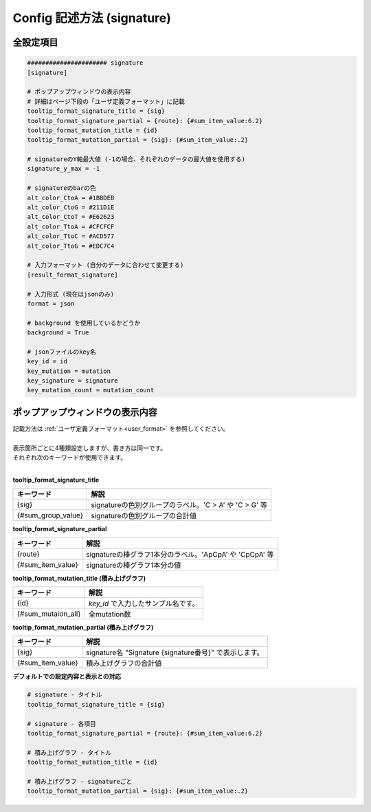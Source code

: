 **********************************************
Config 記述方法 (signature) |new|
**********************************************

----------------------------------------------------------
全設定項目
----------------------------------------------------------

.. code-block:: cfg
  
  ###################### signature
  [signature]

  # ポップアップウィンドウの表示内容
  # 詳細はページ下段の「ユーザ定義フォーマット」に記載
  tooltip_format_signature_title = {sig}
  tooltip_format_signature_partial = {route}: {#sum_item_value:6.2}
  tooltip_format_mutation_title = {id}
  tooltip_format_mutation_partial = {sig}: {#sum_item_value:.2}
  
  # signatureのY軸最大値 (-1の場合、それぞれのデータの最大値を使用する)
  signature_y_max = -1
  
  # signatureのbarの色
  alt_color_CtoA = #1BBDEB
  alt_color_CtoG = #211D1E
  alt_color_CtoT = #E62623
  alt_color_TtoA = #CFCFCF
  alt_color_TtoC = #ACD577
  alt_color_TtoG = #EDC7C4
  
  # 入力フォーマット (自分のデータに合わせて変更する)
  [result_format_signature]

  # 入力形式 (現在はjsonのみ)
  format = json

  # background を使用しているかどうか
  background = True
  
  # jsonファイルのkey名
  key_id = id
  key_mutation = mutation
  key_signature = signature
  key_mutation_count = mutation_count

----------------------------------------------------------
ポップアップウィンドウの表示内容
----------------------------------------------------------

| 記載方法は :ref:`ユーザ定義フォーマット<user_format>` を参照してください。
| 
| 表示箇所ごとに4種類設定しますが、書き方は同一です。
| それぞれ次のキーワードが使用できます。
|

**tooltip_format_signature_title**

================== ============================================================
キーワード         解説                                                        
================== ============================================================
{sig}              signatureの色別グループのラベル。'C > A' や 'C > G' 等
{#sum_group_value} signatureの色別グループの合計値
================== ============================================================

**tooltip_format_signature_partial**

================== ============================================================
キーワード         解説                                                        
================== ============================================================
{route}            signatureの棒グラフ1本分のラベル。'ApCpA' や 'CpCpA' 等
{#sum_item_value}  signatureの棒グラフ1本分の値
================== ============================================================

**tooltip_format_mutation_title (積み上げグラフ)**

================== ============================================================
キーワード         解説                                                        
================== ============================================================
{id}               `key_id` で入力したサンプル名です。
{#sum_mutaion_all} 全mutation数
================== ============================================================

**tooltip_format_mutation_partial (積み上げグラフ)**

================== ============================================================
キーワード         解説                                                        
================== ============================================================
{sig}              signature名 "Signature {signature番号}" で表示します。
{#sum_item_value}  積み上げグラフの合計値
================== ============================================================


**デフォルトでの設定内容と表示との対応**

.. code-block:: cfg

  # signature - タイトル
  tooltip_format_signature_title = {sig}
  
  # signature - 各項目
  tooltip_format_signature_partial = {route}: {#sum_item_value:6.2}
  
  # 積み上げグラフ - タイトル
  tooltip_format_mutation_title = {id}
  
  # 積み上げグラフ - signatureごと
  tooltip_format_mutation_partial = {sig}: {#sum_item_value:.2}
  
.. image:: image/conf_sig1.PNG
  :scale: 100%
  
.. |new| image:: image/tab_001.gif
